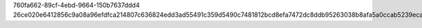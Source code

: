 760fa662-89cf-4ebd-9664-150b7637ddd4
26ce020e6412856c9a08a96efdfca214807c636824edd3ad55491c359d5490c7481812bcd8efa7472dc8ddb95263038b8afa5a0ccab5239eca53b99412f54f9b

